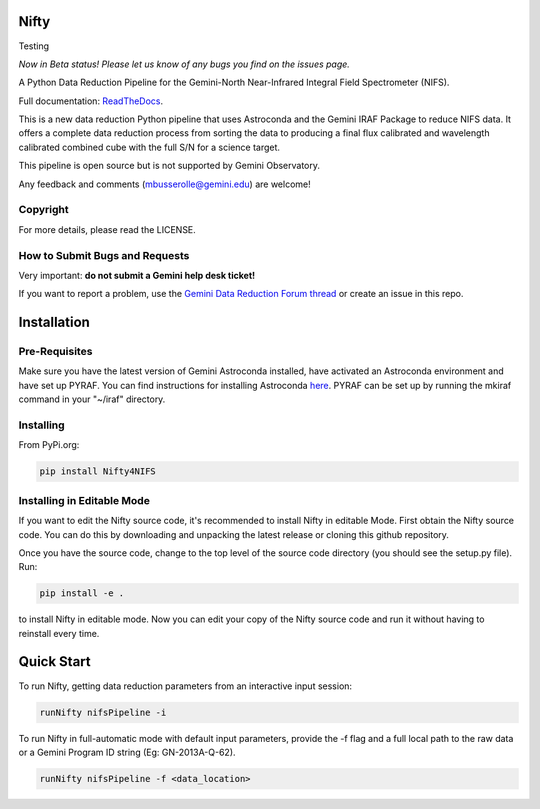 Nifty
=====

.. image:: https://zenodo.org/badge/93109208.svg
   :alt: DOI of the latest release. See releases.
   :target: https://zenodo.org/record/852696#.WaWmr5PyhMA
.. image:: https://readthedocs.org/projects/newer-nifty/badge/?version=latest
   :alt: Nifty's documentation, hosted on ReadtheDocs.
   :target: http://newer-nifty.readthedocs.io/en/latest/
.. image:: http://img.shields.io/badge/powered%20by-AstroPy-orange.svg?style=flat
   :alt: Nifty uses Astropy! Here is a link to the project webpage:
   :target: http://www.astropy.org/

Testing

*Now in Beta status! Please let us know of any bugs you find on the issues page.*

A Python Data Reduction Pipeline for the Gemini-North Near-Infrared Integral
Field Spectrometer (NIFS).

Full documentation: `ReadTheDocs <http://newer-nifty.readthedocs.io/en/latest/>`_.

This is a new data reduction Python pipeline that uses Astroconda and the Gemini
IRAF Package to reduce NIFS data. It offers a complete data reduction process from
sorting the data to producing a final flux calibrated and wavelength calibrated
combined cube with the full S/N for a science target.

This pipeline is open source but is not supported by Gemini Observatory.

Any feedback and comments (mbusserolle@gemini.edu) are welcome!

Copyright
---------

For more details, please read the LICENSE.


How to Submit Bugs and Requests
-------------------------------

Very important: **do not submit a Gemini help desk ticket!**

If you want to report a problem, use the `Gemini Data Reduction Forum thread <http://drforum.gemini.edu/topic/nifs-python-data-reduction-pipeline/>`_
or create an issue in this repo.

Installation
============

Pre-Requisites
--------------
Make sure you have the latest version of Gemini Astroconda installed, have activated an Astroconda environment and have set up PYRAF.
You can find instructions for installing Astroconda `here <https://astroconda.readthedocs.io/en/latest/>`_. PYRAF can be set up by running the mkiraf command
in your "~/iraf" directory.

Installing
----------
From PyPi.org:

.. code-block:: text

    pip install Nifty4NIFS

Installing in Editable Mode
---------------------------
If you want to edit the Nifty source code, it's recommended to install Nifty in editable Mode. First obtain the Nifty source code. You
can do this by downloading and unpacking the latest release or cloning this github repository.

Once you have the source code, change to the top level of the source code directory (you should see the setup.py file). Run:

.. code-block:: text

    pip install -e .

to install Nifty in editable mode. Now you can edit your copy of the Nifty source code and run it without having to reinstall every time.

Quick Start
===========

To run Nifty, getting data reduction parameters from an interactive input session:

.. code-block:: text

   runNifty nifsPipeline -i

To run Nifty in full-automatic mode with default input parameters, provide the -f flag
and a full local path to the raw data or a Gemini Program ID string (Eg: GN-2013A-Q-62).

.. code-block:: text

   runNifty nifsPipeline -f <data_location>
